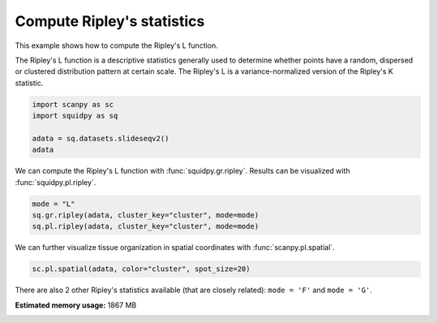 
.. DO NOT EDIT.
.. THIS FILE WAS AUTOMATICALLY GENERATED BY SPHINX-GALLERY.
.. TO MAKE CHANGES, EDIT THE SOURCE PYTHON FILE:
.. "auto_examples/graph/compute_ripley.py"
.. LINE NUMBERS ARE GIVEN BELOW.

.. only:: html

  .. container:: binder-badge

    .. image:: images/binder_badge_logo.svg
      :target: https://mybinder.org/v2/gh/theislab/squidpy_notebooks/master?filepath=docs/source/auto_examples/graph/compute_ripley.ipynb
      :alt: Launch binder
      :width: 150 px

.. rst-class:: sphx-glr-example-title

.. _sphx_glr_auto_examples_graph_compute_ripley.py:

Compute Ripley's statistics
---------------------------

This example shows how to compute the Ripley's L function.

The Ripley's L function is a descriptive statistics generally used
to determine whether points have a random, dispersed or clustered distribution
pattern at certain scale.
The Ripley's L is a variance-normalized version of the Ripley's K statistic.

.. seealso::

    See :ref:`sphx_glr_auto_examples_graph_compute_co_occurrence.py` for
    another score to describe spatial patterns with :func:`squidpy.gr.co_occurrence`.

.. GENERATED FROM PYTHON SOURCE LINES 18-24

.. code-block:: default

    import scanpy as sc
    import squidpy as sq

    adata = sq.datasets.slideseqv2()
    adata





.. rst-class:: sphx-glr-script-out

 Out:

 .. code-block:: none


    AnnData object with n_obs × n_vars = 41786 × 4000
        obs: 'barcode', 'x', 'y', 'n_genes_by_counts', 'log1p_n_genes_by_counts', 'total_counts', 'log1p_total_counts', 'pct_counts_in_top_50_genes', 'pct_counts_in_top_100_genes', 'pct_counts_in_top_200_genes', 'pct_counts_in_top_500_genes', 'total_counts_MT', 'log1p_total_counts_MT', 'pct_counts_MT', 'n_counts', 'leiden', 'cluster'
        var: 'MT', 'n_cells_by_counts', 'mean_counts', 'log1p_mean_counts', 'pct_dropout_by_counts', 'total_counts', 'log1p_total_counts', 'n_cells', 'highly_variable', 'highly_variable_rank', 'means', 'variances', 'variances_norm'
        uns: 'cluster_colors', 'hvg', 'leiden', 'leiden_colors', 'neighbors', 'pca', 'spatial_neighbors', 'umap'
        obsm: 'X_pca', 'X_umap', 'deconvolution_results', 'spatial'
        varm: 'PCs'
        obsp: 'connectivities', 'distances', 'spatial_connectivities', 'spatial_distances'



.. GENERATED FROM PYTHON SOURCE LINES 25-27

We can compute the Ripley's L function with :func:`squidpy.gr.ripley`.
Results can be visualized with :func:`squidpy.pl.ripley`.

.. GENERATED FROM PYTHON SOURCE LINES 27-31

.. code-block:: default

    mode = "L"
    sq.gr.ripley(adata, cluster_key="cluster", mode=mode)
    sq.pl.ripley(adata, cluster_key="cluster", mode=mode)




.. image:: /auto_examples/graph/images/sphx_glr_compute_ripley_001.png
    :alt: Ripley's L
    :class: sphx-glr-single-img


.. rst-class:: sphx-glr-script-out

 Out:

 .. code-block:: none

    /opt/projects/helmholtz/squidpy_notebooks/.tox/docs/lib/python3.8/site-packages/seaborn/cm.py:1582: UserWarning: Trying to register the cmap 'rocket' which already exists.
      mpl_cm.register_cmap(_name, _cmap)
    /opt/projects/helmholtz/squidpy_notebooks/.tox/docs/lib/python3.8/site-packages/seaborn/cm.py:1583: UserWarning: Trying to register the cmap 'rocket_r' which already exists.
      mpl_cm.register_cmap(_name + "_r", _cmap_r)
    /opt/projects/helmholtz/squidpy_notebooks/.tox/docs/lib/python3.8/site-packages/seaborn/cm.py:1582: UserWarning: Trying to register the cmap 'mako' which already exists.
      mpl_cm.register_cmap(_name, _cmap)
    /opt/projects/helmholtz/squidpy_notebooks/.tox/docs/lib/python3.8/site-packages/seaborn/cm.py:1583: UserWarning: Trying to register the cmap 'mako_r' which already exists.
      mpl_cm.register_cmap(_name + "_r", _cmap_r)
    /opt/projects/helmholtz/squidpy_notebooks/.tox/docs/lib/python3.8/site-packages/seaborn/cm.py:1582: UserWarning: Trying to register the cmap 'icefire' which already exists.
      mpl_cm.register_cmap(_name, _cmap)
    /opt/projects/helmholtz/squidpy_notebooks/.tox/docs/lib/python3.8/site-packages/seaborn/cm.py:1583: UserWarning: Trying to register the cmap 'icefire_r' which already exists.
      mpl_cm.register_cmap(_name + "_r", _cmap_r)
    /opt/projects/helmholtz/squidpy_notebooks/.tox/docs/lib/python3.8/site-packages/seaborn/cm.py:1582: UserWarning: Trying to register the cmap 'vlag' which already exists.
      mpl_cm.register_cmap(_name, _cmap)
    /opt/projects/helmholtz/squidpy_notebooks/.tox/docs/lib/python3.8/site-packages/seaborn/cm.py:1583: UserWarning: Trying to register the cmap 'vlag_r' which already exists.
      mpl_cm.register_cmap(_name + "_r", _cmap_r)
    /opt/projects/helmholtz/squidpy_notebooks/.tox/docs/lib/python3.8/site-packages/seaborn/cm.py:1582: UserWarning: Trying to register the cmap 'flare' which already exists.
      mpl_cm.register_cmap(_name, _cmap)
    /opt/projects/helmholtz/squidpy_notebooks/.tox/docs/lib/python3.8/site-packages/seaborn/cm.py:1583: UserWarning: Trying to register the cmap 'flare_r' which already exists.
      mpl_cm.register_cmap(_name + "_r", _cmap_r)
    /opt/projects/helmholtz/squidpy_notebooks/.tox/docs/lib/python3.8/site-packages/seaborn/cm.py:1582: UserWarning: Trying to register the cmap 'crest' which already exists.
      mpl_cm.register_cmap(_name, _cmap)
    /opt/projects/helmholtz/squidpy_notebooks/.tox/docs/lib/python3.8/site-packages/seaborn/cm.py:1583: UserWarning: Trying to register the cmap 'crest_r' which already exists.
      mpl_cm.register_cmap(_name + "_r", _cmap_r)




.. GENERATED FROM PYTHON SOURCE LINES 32-34

We can further visualize tissue organization in spatial coordinates
with :func:`scanpy.pl.spatial`.

.. GENERATED FROM PYTHON SOURCE LINES 34-36

.. code-block:: default

    sc.pl.spatial(adata, color="cluster", spot_size=20)




.. image:: /auto_examples/graph/images/sphx_glr_compute_ripley_002.png
    :alt: cluster
    :class: sphx-glr-single-img





.. GENERATED FROM PYTHON SOURCE LINES 37-39

There are also 2 other Ripley's statistics available (that are closely related):
``mode = 'F'`` and ``mode = 'G'``.


.. rst-class:: sphx-glr-timing

   **Total running time of the script:** ( 0 minutes  30.244 seconds)

**Estimated memory usage:**  1867 MB


.. _sphx_glr_download_auto_examples_graph_compute_ripley.py:


.. only :: html

 .. container:: sphx-glr-footer
    :class: sphx-glr-footer-example



  .. container:: sphx-glr-download sphx-glr-download-python

     :download:`Download Python source code: compute_ripley.py <compute_ripley.py>`



  .. container:: sphx-glr-download sphx-glr-download-jupyter

     :download:`Download Jupyter notebook: compute_ripley.ipynb <compute_ripley.ipynb>`
